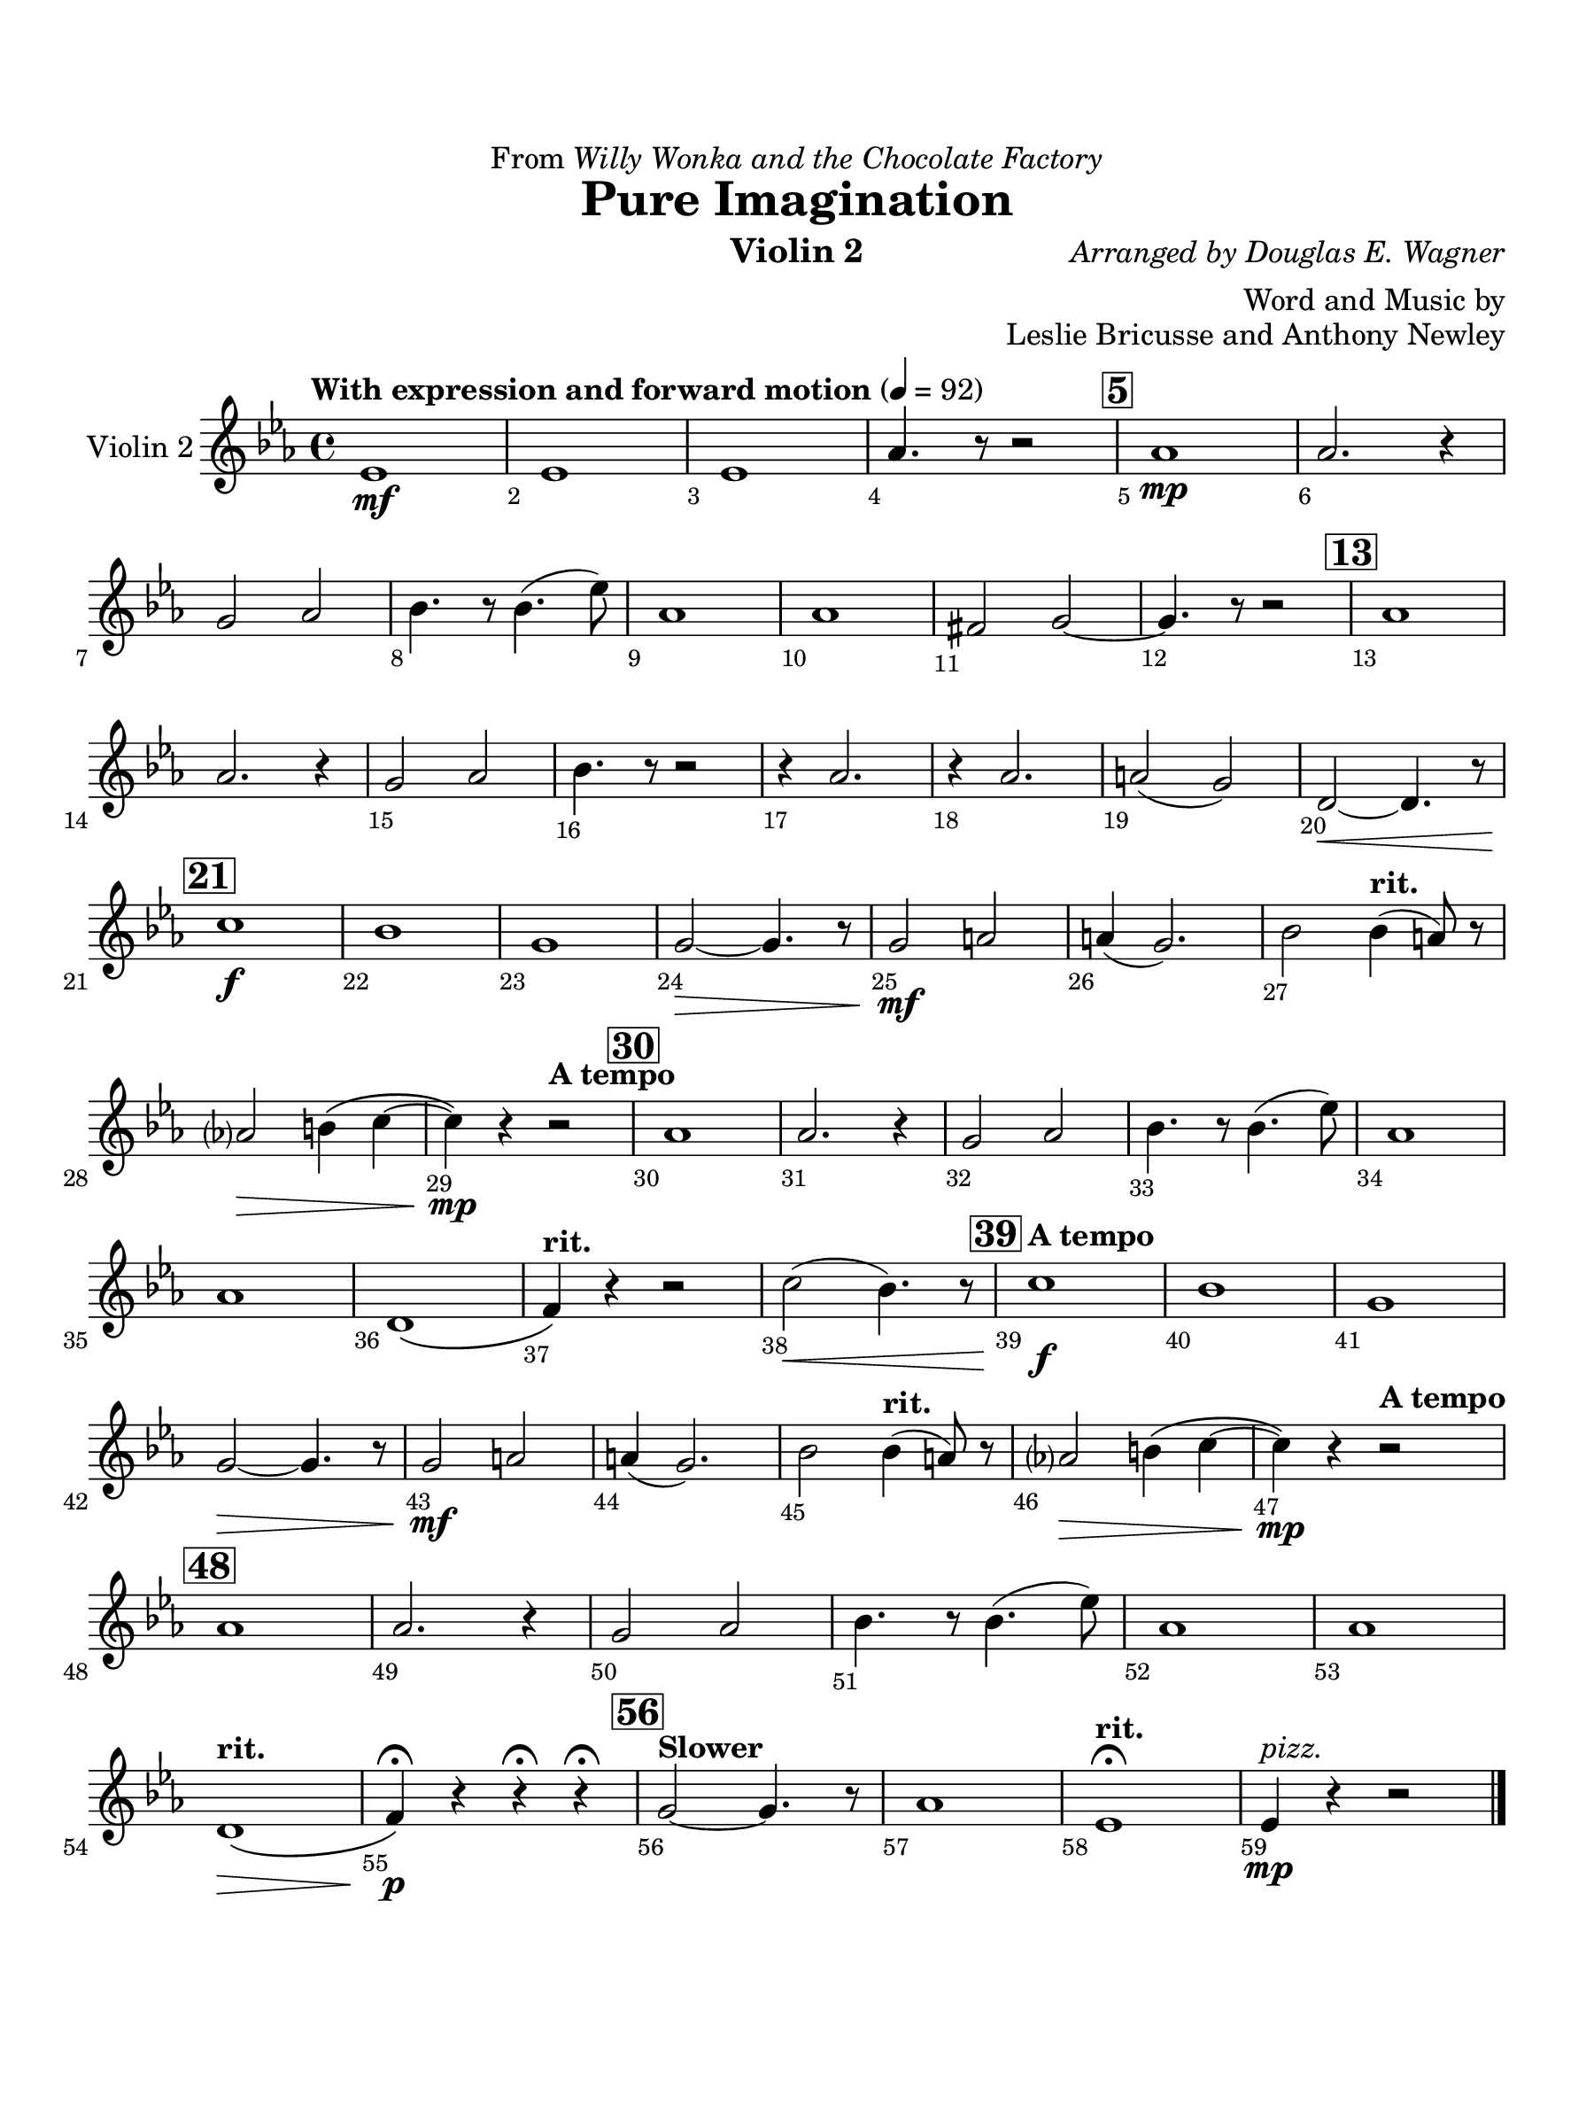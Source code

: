 \version "2.24.0"
\language "english"
#(set-default-paper-size "arch a")
#(set-global-staff-size 22)

\paper {
  top-margin = 0.75\in
  left-margin = 0.5\in
  right-margin = 0.5\in
  bottom-margin = 0.75\in
  evenHeaderMarkup = \markup \fill-line {
    \fromproperty #'page:page-number-string
    " "
    \fromproperty #'header:title
    " "
    \fromproperty #'header:instrument
  }
  % page-breaking = #ly:page-turn-breaking
}

\header {
  dedication = \markup { "From" \italic "Willy Wonka and the Chocolate Factory" }
  title = "Pure Imagination"
  composer = \markup { \italic "Arranged by Douglas E. Wagner" }
  arranger = "Word and Music by"
  opus = "Leslie Bricusse and Anthony Newley"
  instrument = "Violin 2"
  tagline= ##f
}

violin_ii = 
\transpose f ef { 
  \relative c' {
  \clef "treble"
  \key f \major
  \time 4/4
  \set Staff.midiInstrument = "violin"
  \set Score.rehearsalMarkFormatter = #format-mark-box-barnumbers
  \override Score.BarNumber.direction = #DOWN
  \override Score.BarNumber.break-visibility = ##(#f #t #t)
  \tempo "With expression and forward motion" 4 = 92 
  f1\mf | f | f | bf4. r8 r2 | \mark \default bf1\mp |bf2. r4 | \break
  a2 bf | c4. r8 c4.( f8) | bf,1 | bf | gs2 a2~ | a4. r8 r2 | \mark \default  bf1 | \break
  bf2. r4 | a2 bf | c4. r8 r2 | r4 bf2. | r4 bf2. | b2( a) | e2~\< e4. r8 | \break
  \mark \default d'1\f | c | a | a2~\> a4. r8 | a2\mf b | b4( a2.) | c2 \tempo "rit." c4( b8) r8 | \break
  bf?2\> cs4\( d~ | d\)\mp r \tempo "A tempo" r2 | \mark \default bf1 | bf2. r4 | a2 bf | c4. r8 c4.( f8) | bf,1 | \break
  bf | e,\( | \tempo "rit." g4\) r r2 | d'2(\< c4.) r8 | \mark \default \tempo "A tempo" d1\f | c | a1 | \break
  a2~\> a4. r8 | a2\mf b | b4( a2.) | c2 \tempo "rit." c4( b8) r8 | bf?2\> cs4\( d~ | d\)\mp r4 \tempo "A tempo" r2 | \break
  \mark \default bf1 | bf2. r4 | a2 bf | c4. r8 c4.( f8) | bf,1 | bf | \break
  \tempo "rit." e,1\(\> | g4\)\p\fermata r r\fermata r\fermata | \mark \default \tempo "Slower" a2~ a4. r8 | bf1 | \tempo "rit." f\fermata | f4\mp^\markup { \italic "pizz." } r r2
                                                                                                  

  \bar "|."
  } 
}

\score {
  \new Staff = "Staff_violin_2" \with { 
    instrumentName = "Violin 2" 
    % \consists "Page_turn_engraver" 
  }
  \violin_ii
  \layout { }
}
